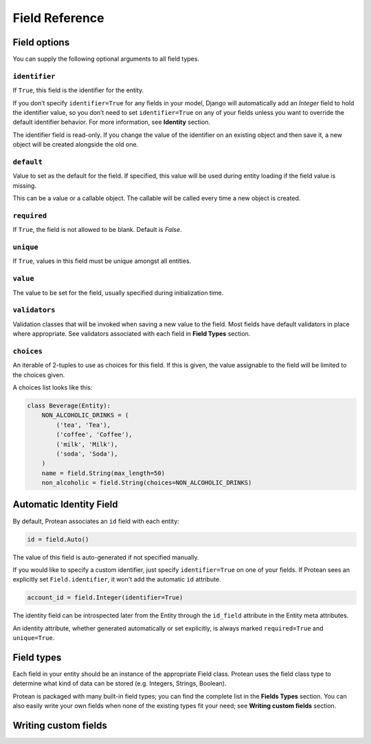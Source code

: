 Field Reference
---------------

Field options
~~~~~~~~~~~~~

You can supply the following optional arguments to all field types.

``identifier``
^^^^^^^^^^^^^^

If ``True``, this field is the identifier for the entity.

If you don’t specify ``identifier=True`` for any fields in your model, Django will automatically add an `Integer` field to hold the identifier value, so you don’t need to set ``identifier=True`` on any of your fields unless you want to override the default identifier behavior. For more information, see **Identity** section.

The identifier field is read-only. If you change the value of the identifier on an existing object and then save it, a new object will be created alongside the old one.

``default``
^^^^^^^^^^^

Value to set as the default for the field. If specified, this value will be used during entity loading if the field value is missing.

This can be a value or a callable object. The callable will be called every time a new object is created.

``required``
^^^^^^^^^^^^

If ``True``, the field is not allowed to be blank. Default is `False`.

``unique``
^^^^^^^^^^

If ``True``, values in this field must be unique amongst all entities.

``value``
^^^^^^^^^
The value to be set for the field, usually specified during initialization time.

``validators``
^^^^^^^^^^^^^^
Validation classes that will be invoked when saving a new value to the field. Most fields have default validators in place where appropriate. See validators associated with each field in **Field Types** section.

``choices``
^^^^^^^^^^^
An iterable of 2-tuples to use as choices for this field. If this is given, the value assignable to the field will be limited to the choices given.

A choices list looks like this:

.. code-block:: python

    class Beverage(Entity):
        NON_ALCOHOLIC_DRINKS = (
            ('tea', 'Tea'),
            ('coffee', 'Coffee'),
            ('milk', 'Milk'),
            ('soda', 'Soda'),
        )
        name = field.String(max_length=50)
        non_alcoholic = field.String(choices=NON_ALCOHOLIC_DRINKS)

Automatic Identity Field
~~~~~~~~~~~~~~~~~~~~~~~~

By default, Protean associates an ``id`` field with each entity:

.. code-block:: python

    id = field.Auto()

The value of this field is auto-generated if not specified manually. 

If you would like to specify a custom identifier, just specify ``identifier=True`` on one of your fields. If Protean sees an explicitly set ``Field.identifier``, it won't add the automatic ``id`` attribute.

.. code-block:: python

    account_id = field.Integer(identifier=True)

The identity field can be introspected later from the Entity through the ``id_field`` attribute in the Entity meta attributes.

An identity attribute, whether generated automatically or set explicitly, is always marked ``required=True`` and ``unique=True``.


Field types
~~~~~~~~~~~

Each field in your entity should be an instance of the appropriate Field class. Protean uses the field class type to determine what kind of data can be stored (e.g. Integers, Strings, Boolean).

Protean is packaged with many built-in field types; you can find the complete list in the **Fields Types** section. You can also easily write your own fields when none of the existing types fit your need; see **Writing custom fields** section.


Writing custom fields
~~~~~~~~~~~~~~~~~~~~~